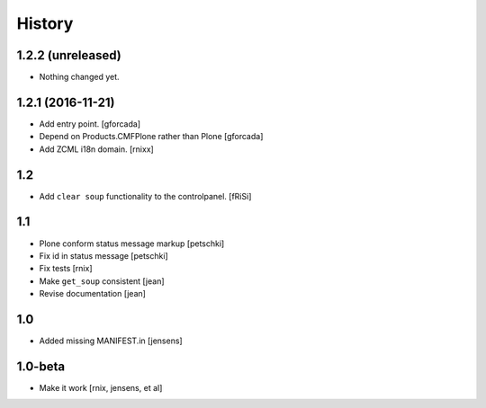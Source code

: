 
History
=======

1.2.2 (unreleased)
------------------

- Nothing changed yet.


1.2.1 (2016-11-21)
------------------

- Add entry point.
  [gforcada]

- Depend on Products.CMFPlone rather than Plone
  [gforcada]

- Add ZCML i18n domain.
  [rnixx]

1.2
---

- Add ``clear soup`` functionality to the controlpanel.
  [fRiSi]


1.1
---

- Plone conform status message markup
  [petschki]

- Fix id in status message
  [petschki]

- Fix tests
  [rnix]

- Make ``get_soup`` consistent
  [jean]

- Revise documentation
  [jean]


1.0
---

- Added missing MANIFEST.in
  [jensens]


1.0-beta
--------

- Make it work
  [rnix, jensens, et al]
